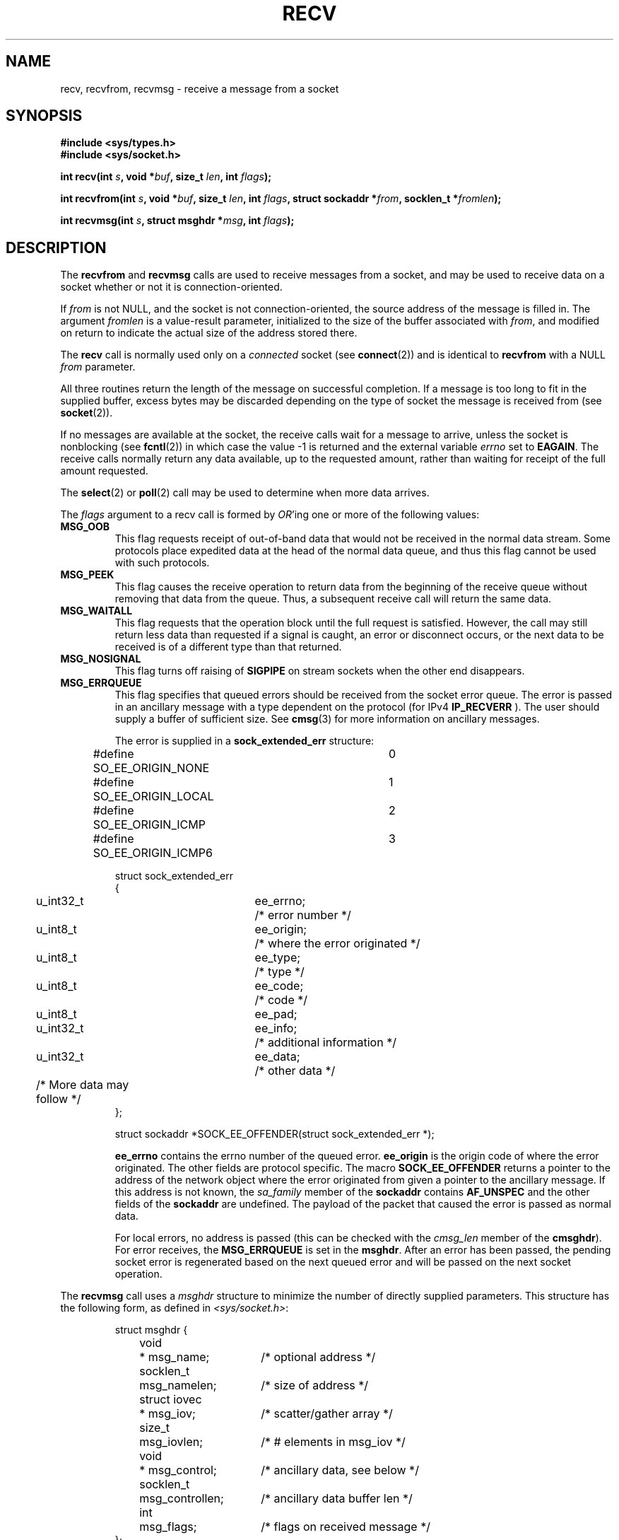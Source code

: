 .\" Copyright (c) 1983, 1990, 1991 The Regents of the University of California.
.\" All rights reserved.
.\"
.\" Redistribution and use in source and binary forms, with or without
.\" modification, are permitted provided that the following conditions
.\" are met:
.\" 1. Redistributions of source code must retain the above copyright
.\"    notice, this list of conditions and the following disclaimer.
.\" 2. Redistributions in binary form must reproduce the above copyright
.\"    notice, this list of conditions and the following disclaimer in the
.\"    documentation and/or other materials provided with the distribution.
.\" 3. All advertising materials mentioning features or use of this software
.\"    must display the following acknowledgement:
.\"	This product includes software developed by the University of
.\"	California, Berkeley and its contributors.
.\" 4. Neither the name of the University nor the names of its contributors
.\"    may be used to endorse or promote products derived from this software
.\"    without specific prior written permission.
.\"
.\" THIS SOFTWARE IS PROVIDED BY THE REGENTS AND CONTRIBUTORS ``AS IS'' AND
.\" ANY EXPRESS OR IMPLIED WARRANTIES, INCLUDING, BUT NOT LIMITED TO, THE
.\" IMPLIED WARRANTIES OF MERCHANTABILITY AND FITNESS FOR A PARTICULAR PURPOSE
.\" ARE DISCLAIMED.  IN NO EVENT SHALL THE REGENTS OR CONTRIBUTORS BE LIABLE
.\" FOR ANY DIRECT, INDIRECT, INCIDENTAL, SPECIAL, EXEMPLARY, OR CONSEQUENTIAL
.\" DAMAGES (INCLUDING, BUT NOT LIMITED TO, PROCUREMENT OF SUBSTITUTE GOODS
.\" OR SERVICES; LOSS OF USE, DATA, OR PROFITS; OR BUSINESS INTERRUPTION)
.\" HOWEVER CAUSED AND ON ANY THEORY OF LIABILITY, WHETHER IN CONTRACT, STRICT
.\" LIABILITY, OR TORT (INCLUDING NEGLIGENCE OR OTHERWISE) ARISING IN ANY WAY
.\" OUT OF THE USE OF THIS SOFTWARE, EVEN IF ADVISED OF THE POSSIBILITY OF
.\" SUCH DAMAGE.
.\"
.\"     $Id: recv.2,v 1.3 1999/05/13 11:33:38 freitag Exp $
.\"
.\" Modified Sat Jul 24 00:22:20 1993 by Rik Faith <faith@cs.unc.edu>
.\" Modified Tue Oct 22 17:45:19 1996 by Eric S. Raymond <esr@thyrsus.com>
.\" Modified 1998,1999 by Andi Kleen
.\"
.TH RECV 2 "Apr 1999" "Linux Man Page" "Linux Programmer's Manual"
.SH NAME
recv, recvfrom, recvmsg \- receive a message from a socket
.SH SYNOPSIS
.B #include <sys/types.h>
.br
.B #include <sys/socket.h>
.sp
.BI "int recv(int " s ", void *" buf ", size_t " len ", int " flags );
.sp
.BI "int recvfrom(int " s ", void *" buf ", size_t " len ,
.BI "int " flags ", struct sockaddr *" from ", socklen_t *" fromlen );
.sp
.BI "int recvmsg(int " s ", struct msghdr *" msg ", int " flags );
.SH DESCRIPTION
The
.B recvfrom
and
.B recvmsg
calls are used to receive messages from a socket, and may be used
to receive data on a socket whether or not it is connection-oriented.
.PP
If
.I from
is not NULL, and the socket is not connection-oriented, the source address
of the message is filled in.
The argument
.I fromlen
is a value-result parameter, initialized to the size of the buffer
associated with
.IR from ,
and modified on return to indicate the actual size of the address stored
there.
.PP
The 
.B recv
call is normally used only on a 
.I connected
socket (see
.BR connect (2))
and is identical to
.B recvfrom
with a NULL
.I from
parameter. 
.PP
All three routines return the length of the message on successful
completion.  If a message is too long to fit in the supplied buffer, excess
bytes may be discarded depending on the type of socket the message is
received from (see
.BR socket (2)).
.PP
If no messages are available at the socket, the receive calls wait for a
message to arrive, unless the socket is nonblocking (see
.BR fcntl (2))
in which case the value \-1 is returned and the external variable
.I errno
set to
.BR EAGAIN .
The receive calls normally return any data available, up to the requested
amount, rather than waiting for receipt of the full amount requested.
.PP
The
.BR select (2) 
or
.BR poll (2)
call may be used to determine when more data arrives.
.PP
The
.I flags
argument to a recv call is formed by 
.IR OR 'ing
one or more of the following values:
.TP
.B MSG_OOB
This flag requests receipt of out-of-band data that would not be received
in the normal data stream.  Some protocols place expedited data
at the head of the normal data queue, and thus this flag cannot
be used with such protocols.
.TP
.B MSG_PEEK
This flag causes the receive operation to return data from the beginning of the
receive queue without removing that data from the queue.  Thus, a
subsequent receive call will return the same data.
.TP
.B MSG_WAITALL
This flag requests that the operation block until the full request is
satisfied.  However, the call may still return less data than requested if
a signal is caught, an error or disconnect occurs, or the next data to be
received is of a different type than that returned.
.TP
.B MSG_NOSIGNAL 
This flag turns off raising of 
.B SIGPIPE
on stream sockets when the other end disappears.
.TP
.B MSG_ERRQUEUE
This flag
specifies that queued errors should be received from the socket error queue.
The error is passed in
an ancillary message with a type dependent on the protocol (for IPv4
.BR IP_RECVERR 
). The user should supply a buffer of sufficient size.
See 
.BR cmsg (3)
for more information on ancillary messages.

The error is supplied in a 
.B sock_extended_err
structure:
.IP
.RS
.ne 18
.nf
.ta 4n 20n 32n
#define SO_EE_ORIGIN_NONE	0
#define SO_EE_ORIGIN_LOCAL	1
#define SO_EE_ORIGIN_ICMP	2
#define SO_EE_ORIGIN_ICMP6	3

struct sock_extended_err
{
	u_int32_t	ee_errno;	/* error number */
	u_int8_t	ee_origin;	/* where the error originated */ 
	u_int8_t	ee_type;	/* type */
	u_int8_t	ee_code;	/* code */
	u_int8_t	ee_pad;
	u_int32_t	ee_info;	/* additional information */
	u_int32_t	ee_data;	/* other data */  
	/* More data may follow */ 
};

struct sockaddr *SOCK_EE_OFFENDER(struct sock_extended_err *);
.ta
.fi
.RE
.IP
.B ee_errno 
contains the errno number of the queued error. 
.B ee_origin
is the origin code of where the error originated. 
The other fields are protocol specific. The macro
.B SOCK_EE_OFFENDER 
returns a pointer to the address of the network object
where the error originated from given a pointer to the ancillary message.
If this address is not known, the
.I sa_family 
member of the 
.B sockaddr 
contains 
.B AF_UNSPEC
and the other fields of the 
.B sockaddr 
are undefined. The payload of the packet
that caused the error is passed as normal data. 
.IP
For local errors, no address is passed (this
can be checked with the 
.I cmsg_len 
member of the 
.BR cmsghdr ). 
For error receives,
the 
.B MSG_ERRQUEUE 
is set in the 
.BR msghdr . 
After an error has been passed, the pending socket error
is regenerated based on the next queued error and will be passed
on the next socket operation.
.PP
The
.B recvmsg
call uses a 
.I msghdr
structure to minimize the number of directly supplied parameters.  This
structure has the following form, as defined in
.IR <sys/socket.h> :
.IP
.RS
.nf
.ta 4n 17n 33n
struct msghdr {
	void	* msg_name;	/* optional address */
	socklen_t	msg_namelen;	/* size of address */
	struct iovec	* msg_iov;	/* scatter/gather array */
	size_t	msg_iovlen;	/* # elements in msg_iov */
	void	* msg_control;	/* ancillary data, see below */
	socklen_t	msg_controllen;	/* ancillary data buffer len */
	int	msg_flags;	/* flags on received message */
};
.ta
.fi
.RE
.PP
Here
.I msg_name
and
.I msg_namelen
specify the destination address if the socket is unconnected;
.I msg_name
may be given as a null pointer if no names are desired or required.
The fields
.I msg_iov
and
.I msg_iovlen
describe scatter-gather locations, as discussed in
.BR readv (2).
The field
.IR msg_control ,
which has length
.IR msg_controllen ,
points to a buffer for other protocol control related messages or 
miscellaneous ancillary data. When 
.B recvmsg 
is called, 
.I msg_controllen
should contain the length of the available buffer in 
.IR msg_control ; 
upon return from a successful call it will contain the length
of the control message sequence.
.PP
The messages are of the form:
.PP
.RS
.nf
.ta 4n 16n 28n
struct cmsghdr {
	socklen_t	cmsg_len;	/* data byte count, including hdr */
	int	cmsg_level;	/* originating protocol */
	int	cmsg_type;	/* protocol-specific type */
/* followed by
	u_char	cmsg_data[]; */
};
.ta
.fi
.RE
.PP
Ancillary data should only be accessed by the macros defined in 
.BR cmsg (3).
.PP
As an example, Linux uses this auxiliary data mechanism to pass extended
errors, IP options or file descriptors over Unix sockets. 
.PP
The
.I msg_flags
field is set on return according to the message received.
.B MSG_EOR
indicates end-of-record; the data returned completed a record (generally
used with sockets of type
.BR SOCK_SEQPACKET ).
.B MSG_TRUNC
indicates that the trailing portion of a datagram was discarded because the
datagram was larger than the buffer supplied.
.B MSG_CTRUNC
indicates that some control data were discarded due to lack of space in the
buffer for ancillary data.
.B MSG_OOB
is returned to indicate that expedited or out-of-band data were received.
.B MSG_ERRQUEUE
indicates that no data was received but an extended error from the socket
error queue.  
.SH "RETURN VALUES"
These calls return the number of bytes received, or \-1
if an error occurred.
.SH ERRORS
These are some standard errors generated by the socket layer. Additional errors
may be generated and returned from the underlying protocol modules; see their
manual pages.
.TP
.B EBADF
The argument
.I s
is an invalid descriptor.
.TP
.B ENOTCONN
The socket is associated with a connection-oriented protocol
and has not been connected (see
.BR connect (2)
and
.BR accept (2)).
.TP
.B ENOTSOCK
The argument
.I s
does not refer to a socket.
.TP
.B EAGAIN
The socket is marked non-blocking and the receive operation
would block, or a receive timeout had been set and the timeout expired
before data was received.
.TP
.B EINTR
The receive was interrupted by delivery of a signal before
any data were available.
.TP
.B EFAULT
The receive buffer pointer(s) point outside the process's
address space.
.TP
.B EINVAL
Invalid argument passed. 
.SH "CONFORMING TO"
4.4BSD (these function calls first appeared in 4.2BSD).
.SH NOTE
The prototypes given above follow glibc2.
The Single Unix Specification agrees, except that it has return values
of type `ssize_t' (while BSD 4.* and libc4 and libc5 all have `int').
The
.I flags
argument is `int' in BSD 4.*, but `unsigned int' in libc4 and libc5.
The
.I len
argument is `int' in BSD 4.*, but `size_t' in libc4 and libc5.
The
.I fromlen
argument is `int *' in BSD 4.*, libc4 and libc5.
The present  `socklen_t *' was invented by POSIX.
See also
.BR accept (2).
.SH "SEE ALSO"
.BR fcntl (2),
.BR read (2),
.BR select (2),
.BR getsockopt (2), 
.BR socket (2), 
.BR cmsg (3)
